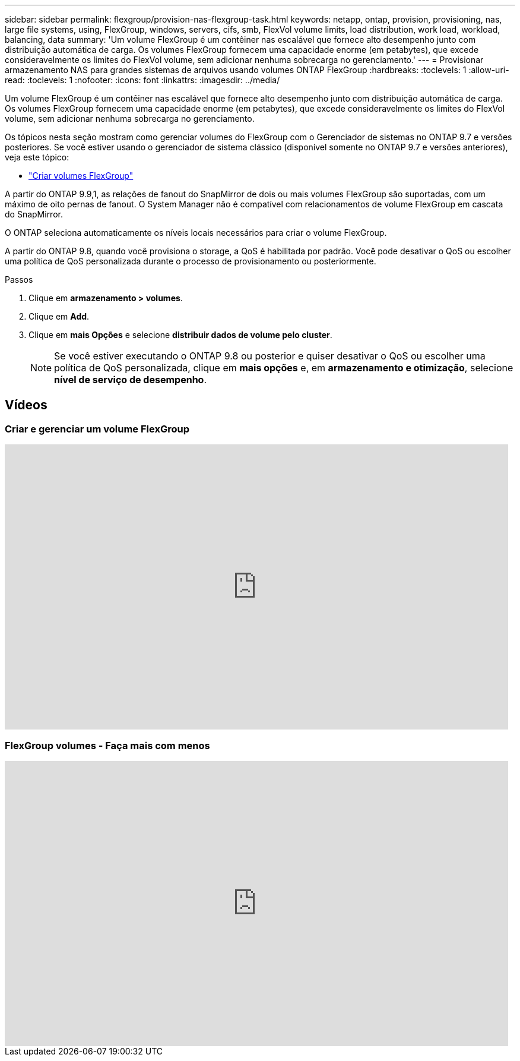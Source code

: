---
sidebar: sidebar 
permalink: flexgroup/provision-nas-flexgroup-task.html 
keywords: netapp, ontap, provision, provisioning, nas, large file systems, using, FlexGroup, windows, servers, cifs, smb, FlexVol volume limits, load distribution, work load, workload, balancing, data 
summary: 'Um volume FlexGroup é um contêiner nas escalável que fornece alto desempenho junto com distribuição automática de carga. Os volumes FlexGroup fornecem uma capacidade enorme (em petabytes), que excede consideravelmente os limites do FlexVol volume, sem adicionar nenhuma sobrecarga no gerenciamento.' 
---
= Provisionar armazenamento NAS para grandes sistemas de arquivos usando volumes ONTAP FlexGroup
:hardbreaks:
:toclevels: 1
:allow-uri-read: 
:toclevels: 1
:nofooter: 
:icons: font
:linkattrs: 
:imagesdir: ../media/


[role="lead"]
Um volume FlexGroup é um contêiner nas escalável que fornece alto desempenho junto com distribuição automática de carga. Os volumes FlexGroup fornecem uma capacidade enorme (em petabytes), que excede consideravelmente os limites do FlexVol volume, sem adicionar nenhuma sobrecarga no gerenciamento.

Os tópicos nesta seção mostram como gerenciar volumes do FlexGroup com o Gerenciador de sistemas no ONTAP 9.7 e versões posteriores. Se você estiver usando o gerenciador de sistema clássico (disponível somente no ONTAP 9.7 e versões anteriores), veja este tópico:

* https://docs.netapp.com/us-en/ontap-system-manager-classic/online-help-96-97/task_creating_flexgroup_volumes.html["Criar volumes FlexGroup"^]


A partir do ONTAP 9.9,1, as relações de fanout do SnapMirror de dois ou mais volumes FlexGroup são suportadas, com um máximo de oito pernas de fanout. O System Manager não é compatível com relacionamentos de volume FlexGroup em cascata do SnapMirror.

O ONTAP seleciona automaticamente os níveis locais necessários para criar o volume FlexGroup.

A partir do ONTAP 9.8, quando você provisiona o storage, a QoS é habilitada por padrão. Você pode desativar o QoS ou escolher uma política de QoS personalizada durante o processo de provisionamento ou posteriormente.

.Passos
. Clique em *armazenamento > volumes*.
. Clique em *Add*.
. Clique em *mais Opções* e selecione *distribuir dados de volume pelo cluster*.
+

NOTE: Se você estiver executando o ONTAP 9.8 ou posterior e quiser desativar o QoS ou escolher uma política de QoS personalizada, clique em *mais opções* e, em *armazenamento e otimização*, selecione *nível de serviço de desempenho*.





== Vídeos



=== Criar e gerenciar um volume FlexGroup

video::gB-yF1UTv2I[youtube,width=848,height=480]


=== FlexGroup volumes - Faça mais com menos

video::0B4nlChf0b4[youtube,width=848,height=480]